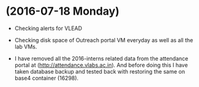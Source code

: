 * (2016-07-18 Monday)
  - Checking alerts for VLEAD
  - Checking disk space of Outreach portal VM everyday as well as all the lab VMs.

  - I have removed all the 2016-interns related data from the attendance portal at (http://attendance.vlabs.ac.in). And before doing this I have taken database backup and tested back with restoring the same on base4 container (16298).
